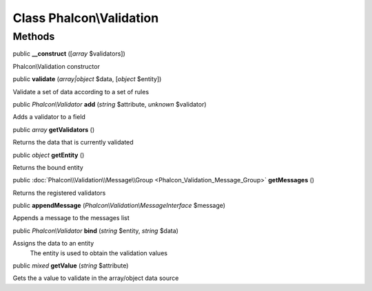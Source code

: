 Class **Phalcon\\Validation**
=============================

Methods
---------

public  **__construct** ([*array* $validators])

Phalcon\\Validation constructor



public  **validate** (*array|object* $data, [*object* $entity])

Validate a set of data according to a set of rules



public *Phalcon\\Validator*  **add** (*string* $attribute, *unknown* $validator)

Adds a validator to a field



public *array*  **getValidators** ()

Returns the data that is currently validated



public *object*  **getEntity** ()

Returns the bound entity



public :doc:`Phalcon\\Validation\\Message\\Group <Phalcon_Validation_Message_Group>`  **getMessages** ()

Returns the registered validators



public  **appendMessage** (*Phalcon\\Validation\\MessageInterface* $message)

Appends a message to the messages list



public *Phalcon\\Validator*  **bind** (*string* $entity, *string* $data)

Assigns the data to an entity The entity is used to obtain the validation values



public *mixed*  **getValue** (*string* $attribute)

Gets the a value to validate in the array/object data source



